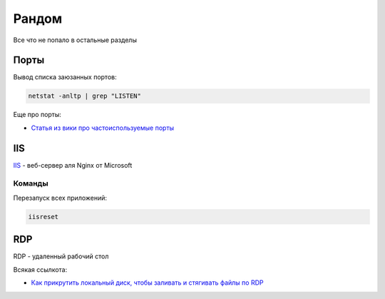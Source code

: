 Рандом
#############

Все что не попало в остальные разделы

Порты
========

Вывод списка заюзанных портов:

.. code-block:: shell

    netstat -anltp | grep "LISTEN"

Еще про порты:

- `Статья из вики про частоиспользуемые порты <https://ru.wikipedia.org/wiki/%D0%A1%D0%BF%D0%B8%D1%81%D0%BE%D0%BA_%D0%BF%D0%BE%D1%80%D1%82%D0%BE%D0%B2_TCP_%D0%B8_UDP>`_




IIS
=======

`IIS <https://www.iis.net/>`_ - веб-сервер аля Nginx от Microsoft

.. image:: https://raw.githubusercontent.com/potykion/py_poc_toolbox/master/_static/iis.PNG

Команды
*************

Перезапуск всех приложений:

.. code-block:: shell

    iisreset


RDP
==========

RDP - удаленный рабочий стол

Всякая ссылкота:

- `Как прикрутить локальный диск, чтобы заливать и стягивать файлы по RDP <https://help.1and1.co.uk/servers-c40665/dedicated-server-windows-c40591/organization-via-control-panel-c43542/transfer-files-to-windows-server-using-remote-desktop-a731882.html>`_
